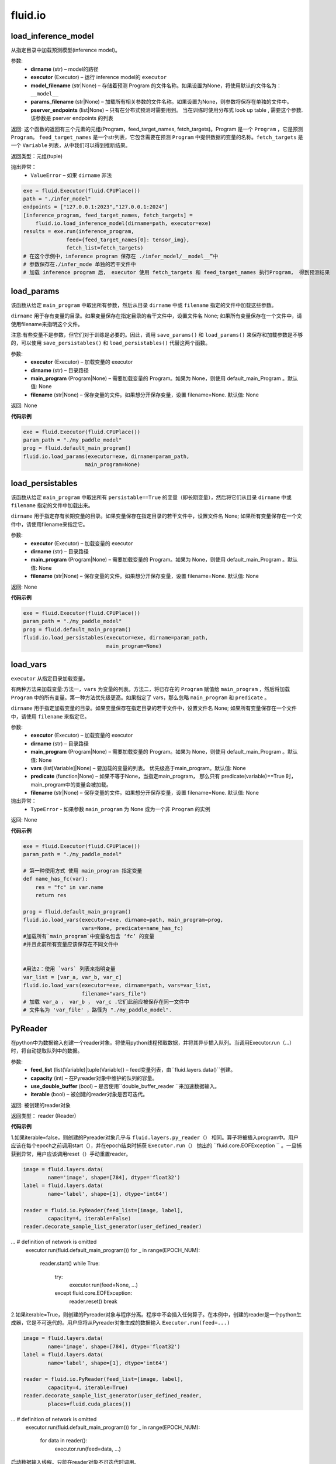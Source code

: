 #################
 fluid.io
#################



.. _cn_api_fluid_io_load_inference_model:

load_inference_model
-------------------------------

.. py:function:: paddle.fluid.io.load_inference_model(dirname, executor, model_filename=None, params_filename=None, pserver_endpoints=None)

从指定目录中加载预测模型(inference model)。

参数:
  - **dirname** (str) – model的路径
  - **executor** (Executor) – 运行 inference model的 ``executor``
  - **model_filename** (str|None) –  存储着预测 Program 的文件名称。如果设置为None，将使用默认的文件名为： ``__model__``
  - **params_filename** (str|None) –  加载所有相关参数的文件名称。如果设置为None，则参数将保存在单独的文件中。
  - **pserver_endpoints** (list|None) – 只有在分布式预测时需要用到。 当在训练时使用分布式 look up table , 需要这个参数. 该参数是 pserver endpoints 的列表 

返回: 这个函数的返回有三个元素的元组(Program，feed_target_names, fetch_targets)。Program 是一个 ``Program`` ，它是预测 ``Program``。  ``feed_target_names`` 是一个str列表，它包含需要在预测 ``Program`` 中提供数据的变量的名称。``fetch_targets`` 是一个 ``Variable`` 列表，从中我们可以得到推断结果。

返回类型：元组(tuple)

抛出异常：
   - ``ValueError`` – 如果 ``dirname`` 非法 

..  code-block:: python

    exe = fluid.Executor(fluid.CPUPlace())
    path = "./infer_model"
    endpoints = ["127.0.0.1:2023","127.0.0.1:2024"]
    [inference_program, feed_target_names, fetch_targets] =
        fluid.io.load_inference_model(dirname=path, executor=exe)
    results = exe.run(inference_program,
                  feed={feed_target_names[0]: tensor_img},
                  fetch_list=fetch_targets)
    # 在这个示例中，inference program 保存在 ./infer_model/__model__”中
    # 参数保存在./infer_mode 单独的若干文件中
    # 加载 inference program 后， executor 使用 fetch_targets 和 feed_target_names 执行Program， 得到预测结果







.. _cn_api_fluid_io_load_params:

load_params
-------------------------------

.. py:function:: paddle.fluid.io.load_params(executor, dirname, main_program=None, filename=None)

该函数从给定 ``main_program`` 中取出所有参数，然后从目录 ``dirname`` 中或 ``filename`` 指定的文件中加载这些参数。

``dirname`` 用于存有变量的目录。如果变量保存在指定目录的若干文件中，设置文件名 None; 如果所有变量保存在一个文件中，请使用filename来指明这个文件。

注意:有些变量不是参数，但它们对于训练是必要的。因此，调用 ``save_params()`` 和 ``load_params()`` 来保存和加载参数是不够的，可以使用 ``save_persistables()`` 和 ``load_persistables()`` 代替这两个函数。

参数:
 - **executor**  (Executor) – 加载变量的 executor
 - **dirname**  (str) – 目录路径
 - **main_program**  (Program|None) – 需要加载变量的 Program。如果为 None，则使用 default_main_Program 。默认值: None
 - **filename**  (str|None) – 保存变量的文件。如果想分开保存变量，设置 filename=None. 默认值: None

返回: None
  
**代码示例**

..  code-block:: python

    exe = fluid.Executor(fluid.CPUPlace())
    param_path = "./my_paddle_model"
    prog = fluid.default_main_program()
    fluid.io.load_params(executor=exe, dirname=param_path,
                        main_program=None)







.. _cn_api_fluid_io_load_persistables:

load_persistables
-------------------------------

.. py:function:: paddle.fluid.io.load_persistables(executor, dirname, main_program=None, filename=None)

该函数从给定 ``main_program`` 中取出所有 ``persistable==True`` 的变量（即长期变量），然后将它们从目录 ``dirname`` 中或 ``filename`` 指定的文件中加载出来。

``dirname`` 用于指定存有长期变量的目录。如果变量保存在指定目录的若干文件中，设置文件名 None; 如果所有变量保存在一个文件中，请使用filename来指定它。

参数:
    - **executor**  (Executor) – 加载变量的 executor
    - **dirname**  (str) – 目录路径
    - **main_program**  (Program|None) – 需要加载变量的 Program。如果为 None，则使用 default_main_Program 。默认值: None
    - **filename**  (str|None) – 保存变量的文件。如果想分开保存变量，设置 filename=None. 默认值: None

返回: None
  
**代码示例**

..  code-block:: python

    exe = fluid.Executor(fluid.CPUPlace())
    param_path = "./my_paddle_model"
    prog = fluid.default_main_program()
    fluid.io.load_persistables(executor=exe, dirname=param_path,
                               main_program=None)
 






.. _cn_api_fluid_io_load_vars:

load_vars
-------------------------------

.. py:function:: paddle.fluid.io.load_vars(executor, dirname, main_program=None, vars=None, predicate=None, filename=None)

``executor`` 从指定目录加载变量。

有两种方法来加载变量:方法一，``vars`` 为变量的列表。方法二，将已存在的 ``Program`` 赋值给 ``main_program`` ，然后将加载 ``Program`` 中的所有变量。第一种方法优先级更高。如果指定了 vars，那么忽略 ``main_program`` 和 ``predicate`` 。

``dirname`` 用于指定加载变量的目录。如果变量保存在指定目录的若干文件中，设置文件名 None; 如果所有变量保存在一个文件中，请使用 ``filename`` 来指定它。

参数:
 - **executor**  (Executor) – 加载变量的 executor
 - **dirname**  (str) – 目录路径
 - **main_program**  (Program|None) – 需要加载变量的 Program。如果为 None，则使用 default_main_Program 。默认值: None
 - **vars**  (list[Variable]|None) –  要加载的变量的列表。 优先级高于main_program。默认值: None
 - **predicate**  (function|None) – 如果不等于None，当指定main_program， 那么只有 predicate(variable)==True 时，main_program中的变量会被加载。
 - **filename**  (str|None) – 保存变量的文件。如果想分开保存变量，设置 filename=None. 默认值: None

抛出异常：
  - ``TypeError`` - 如果参数 ``main_program`` 为 None 或为一个非 ``Program`` 的实例
   
返回: None
  
**代码示例**

..  code-block:: python
    
    exe = fluid.Executor(fluid.CPUPlace())
    param_path = "./my_paddle_model"

    # 第一种使用方式 使用 main_program 指定变量
    def name_has_fc(var):
        res = "fc" in var.name
        return res

    prog = fluid.default_main_program()
    fluid.io.load_vars(executor=exe, dirname=path, main_program=prog,
                       vars=None, predicate=name_has_fc)
    #加载所有`main_program`中变量名包含 ‘fc’ 的变量
    #并且此前所有变量应该保存在不同文件中


    #用法2：使用 `vars` 列表来指明变量
    var_list = [var_a, var_b, var_c]
    fluid.io.load_vars(executor=exe, dirname=path, vars=var_list,
                       filename="vars_file")
    # 加载 var_a ， var_b ， var_c .它们此前应被保存在同一文件中
    # 文件名为 'var_file' ，路径为 "./my_paddle_model".
 


.. _cn_api_fluid_io_PyReader:

PyReader
-------------------------------

.. py:class:: paddle.fluid.io.PyReader(feed_list, capacity, use_double_buffer=True, iterable=False)


在python中为数据输入创建一个reader对象。将使用python线程预取数据，并将其异步插入队列。当调用Executor.run（…）时，将自动提取队列中的数据。 

参数:
  - **feed_list** (list(Variable)|tuple(Variable))  – feed变量列表，由``fluid.layers.data()``创建。
  - **capacity** (int) – 在Pyreader对象中维护的队列的容量。
  - **use_double_buffer** (bool) – 是否使用``double_buffer_reader ``来加速数据输入。
  - **iterable** (bool) –  被创建的reader对象是否可迭代。

返回: 被创建的reader对象

返回类型： reader (Reader)


**代码示例**

1.如果iterable=false，则创建的Pyreader对象几乎与 ``fluid.layers.py_reader（）`` 相同。算子将被插入program中。用户应该在每个epoch之前调用start（），并在epoch结束时捕获 ``Executor.run（）`` 抛出的 ``fluid.core.EOFException `` 。一旦捕获到异常，用户应该调用reset（）手动重置reader。

..  code-block:: python

    image = fluid.layers.data(
            name='image', shape=[784], dtype='float32')
    label = fluid.layers.data(
            name='label', shape=[1], dtype='int64')

    reader = fluid.io.PyReader(feed_list=[image, label],
            capacity=4, iterable=False)
    reader.decorate_sample_list_generator(user_defined_reader)
... # definition of network is omitted
    executor.run(fluid.default_main_program())
    for _ in range(EPOCH_NUM):
        reader.start()
        while True:
          try:
              executor.run(feed=None, ...)
          except fluid.core.EOFException:
              reader.reset()
              break


2.如果iterable=True，则创建的Pyreader对象与程序分离。程序中不会插入任何算子。在本例中，创建的reader是一个python生成器，它是不可迭代的。用户应将从Pyreader对象生成的数据输入 ``Executor.run(feed=...)`` 

..  code-block:: python

    image = fluid.layers.data(
            name='image', shape=[784], dtype='float32')
    label = fluid.layers.data(
            name='label', shape=[1], dtype='int64')

    reader = fluid.io.PyReader(feed_list=[image, label],
            capacity=4, iterable=True)
    reader.decorate_sample_list_generator(user_defined_reader,
            places=fluid.cuda_places())
... # definition of network is omitted
    executor.run(fluid.default_main_program())
    for _ in range(EPOCH_NUM):
        for data in reader():
            executor.run(feed=data, ...)

.. py:method::start()

启动数据输入线程。只能在reader对象不可迭代时调用。

.. py:method::reset()

当 ``fluid.core.EOFException`` 提升时重置reader对象。只能在reader对象不可迭代时调用。

.. py:method::decorate_sample_generator(sample_generator, batch_size, drop_last=True, places=None)

设置Pyreader对象的数据源。

提供的 ``sample_generator `` 应该是一个python生成器，它生成每个示例的numpy.ndarray类型的数据。

当Pyreader对象不可迭代时，必须设置 ``places`` 。

如果所有的输入都没有LOD，这个方法比 ``decorate_sample_list_generator(paddle.batch(sample_generator, ...))`` 更快。

参数:
  - **sample_generator** (generator)  – 返回numpy.ndarray类型样本数据的Python生成器
  - **batch_size** (int) – batch size，必须大于0
  - **drop_last** (bool) – 当样本数小于batch数量时，是否删除最后一个batch
  - **places** (None|list(CUDAPlace)|list(CPUPlace)) –  位置列表。当PyReader可迭代时必须被提供


.. py:method::decorate_sample_list_generator(reader, places=None)

设置Pyreader对象的数据源。

提供的 ``reader`` 应该是一个python生成器，它生成列表（numpy.ndarray）类型的批处理数据。

当Pyreader对象不可迭代时，必须设置 ``places`` 。

参数:
  - **reader** (generator)  – 返回列表（numpy.ndarray）类型的批处理数据的Python生成器
  - **places** (None|list(CUDAPlace)|list(CPUPlace)) –  位置列表。当PyReader可迭代时必须被提供


.. py:method::decorate_batch_generator(reader, places=None)

设置Pyreader对象的数据源。

提供的 ``reader`` 应该是一个python生成器，它生成列表（numpy.ndarray）类型或LoDTensor类型的批处理数据。

当Pyreader对象不可迭代时，必须设置 ``places`` 。

参数:
  - **reader** (generator)  – 返回LoDTensor类型的批处理数据的Python生成器
  - **places** (None|list(CUDAPlace)|list(CPUPlace)) –  位置列表。当PyReader可迭代时必须被提供



.. _cn_api_fluid_io_save_inference_model:

save_inference_model
-------------------------------

.. py:function:: paddle.fluid.io.save_inference_model(dirname, feeded_var_names, target_vars, executor, main_program=None, model_filename=None, params_filename=None, export_for_deployment=True)

修改指定的 ``main_program`` ，构建一个专门用于预测的 ``Program``，然后  ``executor`` 把它和所有相关参数保存到 ``dirname`` 中。


``dirname`` 用于指定保存变量的目录。如果变量保存在指定目录的若干文件中，设置文件名 None; 如果所有变量保存在一个文件中，请使用filename来指定它。

参数:
  - **dirname** (str) – 保存预测model的路径
  - **feeded_var_names** (list[str]) – 预测（inference）需要 feed 的数据
  - **target_vars** (list[Variable]) – 保存预测（inference）结果的 Variables
  - **executor** (Executor) –  executor 保存  inference model
  - **main_program** (Program|None) – 使用 ``main_program`` ，构建一个专门用于预测的 ``Program`` （inference model）. 如果为None, 使用   ``default main program``   默认: None.
  - **model_filename** (str|None) – 保存预测Program 的文件名称。如果设置为None，将使用默认的文件名为： ``__model__``
  - **params_filename** (str|None) – 保存所有相关参数的文件名称。如果设置为None，则参数将保存在单独的文件中。
  - **export_for_deployment** (bool) – 如果为真，Program将被修改为只支持直接预测部署的Program。否则，将存储更多的信息，方便优化和再训练。目前只支持True。

返回: None

抛出异常：
 - ``ValueError`` – 如果 ``feed_var_names`` 不是字符串列表
 - ``ValueError`` – 如果 ``target_vars`` 不是 ``Variable`` 列表

**代码示例**

..  code-block:: python

    exe = fluid.Executor(fluid.CPUPlace())
    path = "./infer_model"
    fluid.io.save_inference_model(dirname=path, feeded_var_names=['img'],
                 target_vars=[predict_var], executor=exe)

    # 在这个示例中，函数将修改默认的主程序让它适合于推断‘predict_var’。修改的
    # 预测Program 将被保存在 ./infer_model/__model__”中。
    # 和参数将保存在文件夹下的单独文件中 ./infer_mode








.. _cn_api_fluid_io_save_params:

save_params
-------------------------------

.. py:function:: paddle.fluid.io.save_params(executor, dirname, main_program=None, filename=None)

该函数从 ``main_program`` 中取出所有参数，然后将它们保存到 ``dirname`` 目录下或名为 ``filename`` 的文件中。

``dirname`` 用于指定保存变量的目标目录。如果想将变量保存到多个独立文件中，设置 ``filename`` 为 None; 如果想将所有变量保存在单个文件中，请使用 ``filename`` 来指定该文件的命名。

注意:有些变量不是参数，但它们对于训练是必要的。因此，调用 ``save_params()`` 和 ``load_params()`` 来保存和加载参数是不够的，可以使用 ``save_persistables()`` 和 ``load_persistables()`` 代替这两个函数。


参数:
 - **executor**  (Executor) – 保存变量的 executor
 - **dirname**  (str) – 目录路径
 - **main_program**  (Program|None) – 需要保存变量的 Program。如果为 None，则使用 default_main_Program 。默认值: None
 - **vars**  (list[Variable]|None) –  要保存的所有变量的列表。 优先级高于main_program。默认值: None
 - **filename**  (str|None) – 保存变量的文件。如果想分不同独立文件来保存变量，设置 filename=None. 默认值: None
 
返回: None
  
**代码示例**

..  code-block:: python
    
    exe = fluid.Executor(fluid.CPUPlace())
    param_path = "./my_paddle_model"
    prog = fluid.default_main_program()
    fluid.io.save_params(executor=exe, dirname=param_path,
                         main_program=None)
                         






.. _cn_api_fluid_io_save_persistables:

save_persistables
-------------------------------

.. py:function:: paddle.fluid.io.save_persistables(executor, dirname, main_program=None, filename=None)

该函数从给定 ``main_program`` 中取出所有 ``persistable==True`` 的变量，然后将它们保存到目录 ``dirname`` 中或 ``filename`` 指定的文件中。

``dirname`` 用于指定保存长期变量的目录。如果想将变量保存到指定目录的若干文件中，设置 ``filename=None`` ; 如果想将所有变量保存在一个文件中，请使用 ``filename`` 来指定它。

参数:
 - **executor**  (Executor) – 保存变量的 executor
 - **dirname**  (str) – 目录路径
 - **main_program**  (Program|None) – 需要保存变量的 Program。如果为 None，则使用 default_main_Program 。默认值: None
 - **predicate**  (function|None) – 如果不等于None，当指定main_program， 那么只有 predicate(variable)==True 时，main_program中的变量
 - **vars**  (list[Variable]|None) –  要保存的所有变量的列表。 优先级高于main_program。默认值: None
 - **filename**  (str|None) – 保存变量的文件。如果想分开保存变量，设置 filename=None. 默认值: None
 
返回: None
  
**代码示例**

..  code-block:: python
    
    exe = fluid.Executor(fluid.CPUPlace())
    param_path = "./my_paddle_model"
    prog = fluid.default_main_program()
    fluid.io.save_persistables(executor=exe, dirname=param_path,
                               main_program=None)
    
    






.. _cn_api_fluid_io_save_vars:

save_vars
-------------------------------

.. py:function:: paddle.fluid.io.save_vars(executor, dirname, main_program=None, vars=None, predicate=None, filename=None)

通过 ``Executor`` ,此函数将变量保存到指定目录下。

有两种方法可以指定要保存的变量：第一种方法，在列表中列出变量并将其传给 ``vars`` 参数。第二种方法是，将现有程序分配给 ``main_program`` ，它会保存program中的所有变量。第一种方式具有更高的优先级。换句话说，如果分配了变量，则将忽略 ``main_program`` 和 ``predicate`` 。

``dirname`` 用于指定保存变量的文件夹。如果您希望将变量分别保存在文件夹目录的多个单独文件中，请设置 ``filename`` 为无；如果您希望将所有变量保存在单个文件中，请使用 ``filename`` 指定它。

参数：
      - **executor** （Executor）- 为保存变量而运行的执行器。
      - **dirname** （str）- 目录路径。
      - **main_program** （Program | None）- 保存变量的程序。如果为None，将自动使用默认主程序。默认值：None。
      - **vars** （list [Variable] | None）- 包含要保存的所有变量的列表。它的优先级高于 ``main_program`` 。默认值：None。
      - **predicate** （function | None）- 如果它不是None，则只保存 ``main_program`` 中使 :math:`predicate(variable)== True` 的变量。它仅在我们使用 ``main_program`` 指定变量时才起作用（换句话说，vars为None）。默认值：None。
      - **filename** （str | None）- 保存所有变量的文件。如果您希望单独保存变量，请将其设置为None。默认值：None。

返回：     None

抛出异常：    
    - ``TypeError`` - 如果main_program不是Program的实例，也不是None。

**代码示例**

..  code-block:: python

      exe = fluid.Executor(fluid.CPUPlace())
      param_path = "./my_paddle_model"

      # 第一种用法:用main_program来指定变量。
      def name_has_fc(var):
          res = "fc" in var.name
          return res

      prog = fluid.default_main_program()
      fluid.io.save_vars(executor=exe, dirname=path, main_program=prog,
                         vars=None, predicate = name_has_fc)
      # 将main_program中名中包含“fc”的的所有变量保存。
      # 变量将分开保存。


      # 第二种用法: 用vars来指定变量。
      var_list = [var_a, var_b, var_c]
      fluid.io.save_vars(executor=exe, dirname=path, vars=var_list,
                         filename="vars_file")
      # var_a，var_b和var_c将被保存。 他们将使用同一文件，名为“var_file”，保存在路径“./my_paddle_model”下。







